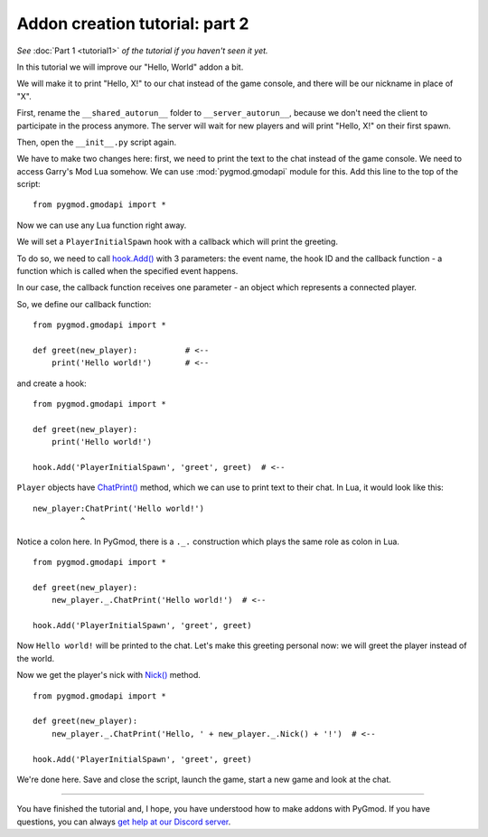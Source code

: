 Addon creation tutorial: part 2
===============================

*See* :doc:`Part 1 <tutorial1>` *of the tutorial if you haven't seen it yet.*

In this tutorial we will improve our "Hello, World" addon a bit.

We will make it to print "Hello, X!" to our chat instead of the game console, and there will be our
nickname in place of "X".

First, rename the ``__shared_autorun__`` folder to ``__server_autorun__``, because we don't need the client to
participate in the process anymore. The server will wait for new players and will print "Hello, X!" on
their first spawn.

.. image:: addon_tutorial_images/rename_shared_to_server.png

Then, open the ``__init__.py`` script again.

We have to make two changes here: first, we need to print the text to the chat instead of the game console.
We need to access Garry's Mod Lua somehow. We can use :mod:`pygmod.gmodapi` module for this.
Add this line to the top of the script::

    from pygmod.gmodapi import *

Now we can use any Lua function right away.

We will set a ``PlayerInitialSpawn`` hook with a callback which will print the greeting.

To do so, we need to call `hook.Add() <http://wiki.garrysmod.com/page/hook/Add>`_ with 3 parameters: the event name,
the hook ID and the callback function - a function which is called when the specified event happens.

In our case, the callback function receives one parameter - an object which represents a connected player.

So, we define our callback function::

    from pygmod.gmodapi import *

    def greet(new_player):          # <--
        print('Hello world!')       # <--

and create a hook::

    from pygmod.gmodapi import *

    def greet(new_player):
        print('Hello world!')

    hook.Add('PlayerInitialSpawn', 'greet', greet)  # <--

``Player`` objects have `ChatPrint() <http://wiki.garrysmod.com/page/Player/ChatPrint>`_ method,
which we can use to print text to their chat. In Lua, it would look like this::

    new_player:ChatPrint('Hello world!')
              ^

Notice a colon here. In PyGmod, there is a ``._.`` construction which plays the same role as colon in Lua.

::

    from pygmod.gmodapi import *

    def greet(new_player):
        new_player._.ChatPrint('Hello world!')  # <--

    hook.Add('PlayerInitialSpawn', 'greet', greet)

Now ``Hello world!`` will be printed to the chat. Let's make this greeting personal now: we will greet the player
instead of the world.

Now we get the player's nick with `Nick() <http://wiki.garrysmod.com/page/Player/Nick>`_ method.

::

    from pygmod.gmodapi import *

    def greet(new_player):
        new_player._.ChatPrint('Hello, ' + new_player._.Nick() + '!')  # <--

    hook.Add('PlayerInitialSpawn', 'greet', greet)

We're done here. Save and close the script, launch the game, start a new game and look at the chat.

.. image:: addon_tutorial_images/chat_msg.png

=======

You have finished the tutorial and, I hope, you have understood how to make addons with PyGmod.
If you have questions, you can always `get help at our Discord server <https://discord.gg/aAs4qrj>`_.
